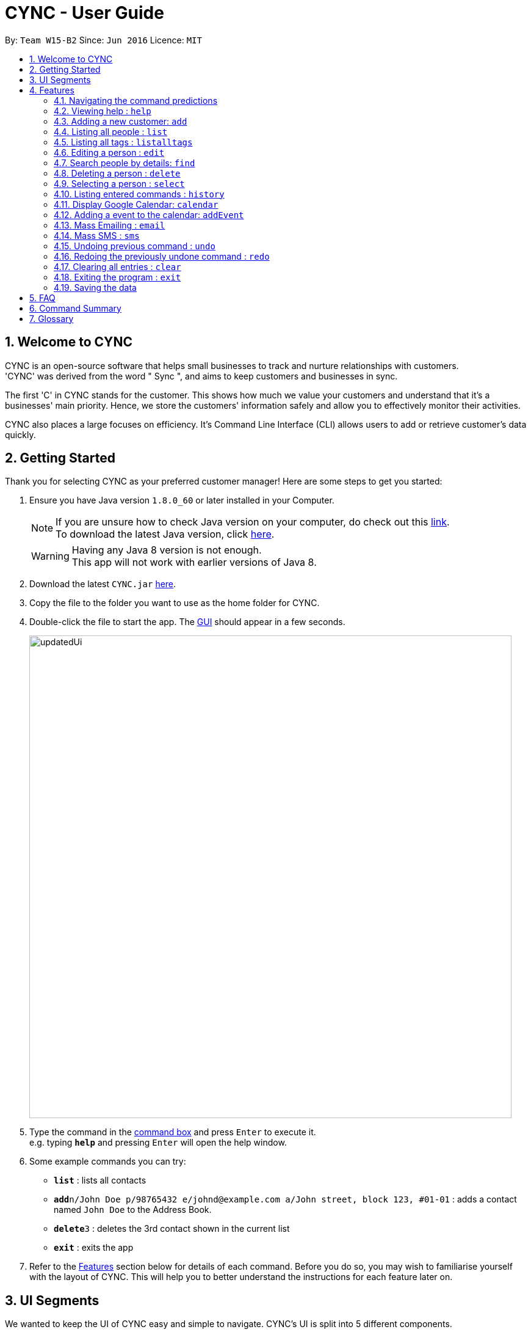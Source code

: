 = CYNC - User Guide
:toc:
:toc-title:
:toc-placement: preamble
:sectnums:
:imagesDir: images
:stylesDir: stylesheets
:experimental:
ifdef::env-github[]
:tip-caption: :bulb:
:note-caption: :information_source:
endif::[]
:repoURL: https://github.com/CS2103AUG2017-W15-B2

By: `Team W15-B2`      Since: `Jun 2016`      Licence: `MIT`

== Welcome to CYNC
CYNC is an open-source software that helps small businesses to track and nurture relationships with customers. +
'CYNC' was derived from the word " Sync ", and aims to keep customers and businesses in sync.

The first 'C' in CYNC stands for the customer. This shows how much we value your customers and understand that it's
a businesses' main priority. Hence, we store the customers' information safely and allow you to
effectively monitor their activities.

CYNC also places a large focuses on efficiency.
It's Command Line Interface (CLI) allows users to add or retrieve customer's data quickly.

== Getting Started

// Preface here
Thank you for selecting CYNC as your preferred customer manager!
Here are some steps to get you started:

.  Ensure you have Java version `1.8.0_60` or later installed in your Computer.
+
[NOTE]
If you are unsure how to check Java version on your computer, do check out this link:https://www.java.com/en/download/help/version_manual.xml[link]. +
To download the latest Java version, click link:https://java.com/en/download/[here].

+
[WARNING]
Having any Java 8 version is not enough. +
This app will not work with earlier versions of Java 8.
+
.  Download the latest `CYNC.jar` link:https://github.com/CS2103AUG2017-W15-B2/main/releases[here].
.  Copy the file to the folder you want to use as the home folder for CYNC.
// What is GUI?
.  Double-click the file to start the app. The link:#GUI[GUI] should appear in a few seconds.
+
image::updatedUi.png[width="790"]
+
// Where is the command box?

.  Type the command in the link:#UI[command box] and press kbd:[Enter] to execute it. +
e.g. typing *`help`* and pressing kbd:[Enter] will open the help window.
.  Some example commands you can try:

* *`list`* : lists all contacts
* **`add`**`n/John Doe p/98765432 e/johnd@example.com a/John street, block 123, #01-01` : adds a contact named `John Doe` to the Address Book.
* **`delete`**`3` : deletes the 3rd contact shown in the current list
* *`exit`* : exits the app

.  Refer to the link:#features[Features] section below for details of each command. Before you do so, you may
wish to familiarise yourself with the layout of CYNC. This will help you to better understand the instructions for each
feature later on.

== UI Segments
We wanted to keep the UI of CYNC easy and simple to navigate. CYNC's UI is split into 5 different components.

[#UI]

image::UiExplain.png[width="790"]

== Features

The features in CYNC are designed to assist businesses in storing their customers' information.
We understand that small business owners are often strapped for time, so we have kept the commands short and intuitive.

Feel free to jump to the relevant command that you think will be useful to you. If you have no idea where to start,
we recommend you to read the `add` command instruction as you will definitely need this command to get started.

// tag::commandprediction[]
=== Navigating the command predictions

CYNC has a command prediction feature, which tries to predict the commands that you will type
before you even finish typing it. This allows the user to save time on typing and focus on
making their customers happy.

While entering a command, if a command prediction is available, it will appear as a list
below the input field, as shown in the image below.

image::command-prediction-1.png[width="790"]
_Figure 3.1 : The Command Prediction Panel_

Use the `up` and `down` arrow keys to navigate up or down the list.

image::command-prediction-2.png[width="790"]
_Figure 3.2 : Pressing the `down` arrow key will navigate to the next command prediction_

Use the `tab` key to select a prediction.
The input field will immediately be updated to contain the text prediction!

image::command-prediction-3.png[width="790"]
_Figure 3.3 : Pressing the `tab` button will select the highlighted command prediction_
//end::commandprediction[]

=== Viewing help : `help`

If you need help with the usage of the software, type `help` in the command box to open up this guide +
Format: `help`

=== Adding a new customer: `add`

This is your most important feature of Cync as it allows you to add a customer's information into Cync. +
Every customer will require a name[n/], email[e/], address[a/].

If you wish to group the customers together, you can use our tags[t/] feature.

Format: `add n/NAME p/PHONE_NUMBER e/EMAIL a/ADDRESS [t/TAG]...`
====
*Command Format*

* Words in `UPPER_CASE` are the parameters to be supplied by the user e.g. in `add n/NAME`, `NAME` is a parameter which can be used as `add n/John Doe`.
* Items in square brackets are optional e.g `n/NAME [t/TAG]` can be used as `n/John Doe t/friend` or as `n/John Doe`.
* Items with `…`​ after them can be used multiple times including zero times e.g. `[t/TAG]...` can be used as `{nbsp}` (i.e. 0 times), `t/friend`, `t/friend t/family` etc.
* Parameters can be in any order e.g. if the command specifies `n/NAME p/PHONE_NUMBER`, `p/PHONE_NUMBER n/NAME` is also acceptable.
====


[TIP]
A person can have any number of tags (including 0)

Examples:

* `add n/John Doe p/98765432 e/johnd@example.com a/John street, block 123, #01-01`
* `add n/Betsy Crowe t/friend e/betsycrowe@example.com a/Newgate Prison p/1234567 t/criminal`

=== Listing all people : `list`

If you wish to see a list of all customers stored in CYNC, you can use this feature +
Format: `list`

//tag::listalltags[]
=== Listing all tags : `listalltags`

You can use this feature when you've forgotten some of the tags that you've added or if you want to check for duplicate tags. +
Format: `listalltags`

Upon entering this command, you should see the list of tags shown beside the Person List.

This is illustrated by the diagram below.

image::ListAllTagsFeature.png[width="790"]

//end::listalltags[]

=== Editing a person : `edit`

Your customer may have changed his/her details recently and you need to update them.
If so, you can edit an existing person in CYNC by using this feature. +
Format: `edit INDEX [n/NAME] [p/PHONE] [e/EMAIL] [a/ADDRESS] [t/TAG]...`

// What is "INDEX"? Where is it? What is an integer?
****
* Edits the person at the specified `INDEX`. The index refers to the index number shown beside a customer's name in your current window. The index *must be a positive whole number* 1, 2, 3, ...
* At least one of the optional fields must be provided.
* Existing values will be updated to the input values.
* When editing tags, we replace the existing tags with the updated ones.
* You can remove all the person's tags by typing `t/` without specifying any tags after it.
****

Examples:

* `edit 1 p/91234567 e/johndoe@example.com` +
Edits the phone number and email address of the 1st person to be `91234567` and `johndoe@example.com` respectively.
* `edit 2 n/Betsy Crower t/` +
Edits the name of the 2nd person to be `Betsy Crower` and clears all existing tags.

// tag::findfunction[]
=== Search people by details: `find`

To help you filter out customers by their details, type `find` in the command box, followed by the keywords you want to search by. +
This command can help you find people whose names, address, tags, email, or phone contain any of the given keywords. +
Format: `find KEYWORD [MORE_KEYWORDS]`

****
* The search is case insensitive. e.g `hans` will match `Hans`
* The order of the keywords does not matter. e.g. `Hans Bo` will match `Bo Hans`
* Only full words will be matched for names, adresses and tags e.g. `Han` will not match `Hans`, `Ser` will not match `Serangoon`
* The full email address does not have to be keyed in e.g. `find johndo` will match with `johndoe@gmail.com` and return `John Doe`
* The full phone number does not have to be keyed in e.g. `9987` will match with `99876261`.
* Can search multiple categories at the same time e.g. `find hans(name) friends(tag) serangoon(address)` will return people matching any keywords.
* People matching at least one keyword will be returned (i.e. `OR` search). e.g. `Hans Bo` will return `Hans Gruber`, `Bo Yang`
****

Examples:

* `find John` +
Returns `john` and `John Doe`
* `find Betsy Tim John` +
Returns any person having names `Betsy`, `Tim`, or `John`
* `find friends` +
Returns any person with the tag `friends`
* `find serangoon` +
Returns any person whose address contains `serangoon`
* `find serangoon 99876261` +
Returns any person either whose address contains `serangoon` or whose phone number is `99876261`
* `find gmail` +
Returns any person whose email address contains `gmail` e.g. `johndoe@gmail.com`
// end::findfunction[]

=== Deleting a person : `delete`

Deletes the specified person from the address book. +
Format: `delete INDEX`

****
* Deletes the person at the specified `INDEX`.
* The index refers to the index number shown in the most recent listing.
* The index *must be a positive integer* 1, 2, 3, ...
****

Examples:

* `list` +
`delete 2` +
Deletes the 2nd person in the address book.
* `find Betsy` +
`delete 1` +
Deletes the 1st person in the results of the `find` command.

// tag::select[]
=== Selecting a person : `select`

If you wish to view more detailed information about a particular person (such as attendance and picture), you can use this command to do so. +
Format: `select INDEX`

****
* Selects the person and loads the detailed information for the person at the specified `INDEX`.
* The index refers to the index number shown in the most recent listing.
* The index *must be a positive integer* `1, 2, 3, ...`
****

Examples:

* `list` +
`select 2` +
Selects the 2nd person in the address book.
* `find Betsy` +
`select 1` +
Selects the 1st person in the results of the `find` command.

Do note that when you select a person, the person's detailed information will appear to the right of the Person List. You may see an example below.

image::PersonInfoPieChart.png[width="790"]
// end::select[]

=== Listing entered commands : `history`

You may have forgotten how you ended up at your current state of customers' information in CYNC and you will like to look back at your history.
If so, you can use this command, which will lists all the commands that you have entered in reverse chronological order. +
Format: `history`

[NOTE]
====
Pressing the kbd:[&uarr;] and kbd:[&darr;] arrows will display the previous and next input respectively in the command box.
====

// tag::calendar[]
=== Display Google Calendar: `calendar`


To help you plan your schedule, we have integrated google calendar service into the software. +
To use this service, you will need a google account. +
To open up google calendar in the browser panel, type `calendar` in the command box. +
Format: `calendar`

[TIP]
Instead of a calendar, a google login page will be shown every time the application is restarted. Please log in to proceed to the calendar.

The UI should appear as such after you have logged in:

image::Calendar.png[width="790"]
// end::calendar[]

// tag::addEvent[]
=== Adding a event to the calendar: `addEvent`

To add an event to the google calendar linked, you can interact with the google calendar directly by clicking, or with the command `addEvent` +
To use the `addEvent` command, type the command `addEvent` in the command box, followed by the details of the event. +
The calendar shown should be updated automatically. +
Time has to be in 24hrs format. e.g. `16:00` for 4pm +
Format: `addEvent n/EVENT NAME sd/START DAY(YYYY-MM-DD) st/START TIME(HH:MM) ed/END DAY(YYYY-MM-DD) et/END TIME(HH:MM)`

Examples:

* `addEvent n/Halloween Party sd/2017-10-30 st/17:00 ed/2017-10-30 et/22:00`
// end::addEvent[]

// tag::massemail[]
=== Mass Emailing : `email`
Allows user to customise and send out emails to all customers or to specific tagged customers. +
Format: `email all` or `email TAG [MORE_TAG]` +

****
* The search of tag is case sensitive. e.g `Sec1` will not match `sec1`
* The order of the keywords does not matter. e.g.`sec1 sec2` will match `sec2 sec1`
* Only full words will be matched e.g. `Friends` will not match `Friends`
* People matching at least one tag will be returned. e.g `mass sec1 sec2` will return anyone with either tag `sec1`,`sec2` or both.
****

[NOTE]
====
First Time users will have to autheticate their Gmail Account and grant permission to
send out emails through CYNC.
====

Examples:

* `email all` +
Email to all customers in CYNC.
* `email OwesMoney` +
Email to customers with tag OwesMoney

The UI should appear as such:

image::email.png[width="790"]

[TIP]
====
It is possible to add additional email addresses in `To:` textbox by typing the email address followed by `;`. e.g reneeseet@cync.com;
====

After composing your email, click send. +
CYNC will indicate if the emails are successfully sent.
// end::massemail[]

//tag::smscommand
=== Mass SMS : `sms`
Allows user to customise and send out SMSses to all customers or to specific tagged customers. +
Format: `sms all` or `sms TAG [MORE_TAGS]` +

****
* The search of tag is case sensitive. e.g `Sec1` will not match `sec1`
* The order of the tags does not matter. e.g.`sec1 sec2` will match `sec2 sec1`
* Only full words will be matched e.g. `Friends` will not match `Friends`
* People matching at least one tag will be returned. e.g `mass sec1 sec2` will return anyone with either tag `sec1`,`sec2` or both.
****

// TODO: Show how to sign up on Twilio, and insert their phone numbers in the system
[NOTE]
====
The SMS Service uses Twilio's API, so make sure that  the phone number supplied has been verified on Twilio.
====

Examples:

* `sms all` +
SMS to all customers in CYNC.
* `sms OwesMoney` +
SMS to customers with tag OwesMoney

The UI should appear as such, with the `To` field already filled up:

image::SmsCommandScreenshot1.png[width="790"]

[TIP]
====
It is possible to add additional email addresses in `To:` textbox by typing the phone numbers followed by `;`. +
eg. `<phoneNumber1>;<phoneNumber2>`
====

After composing your SMS, click send. +
//end::smscommand[]

// tag::undoredo[]
=== Undoing previous command : `undo`

If you have accidentally keyed in a command and you wish to revert CYNC to its previous state, you can use this command.
This command will restore CYNC to the state before the previous _undoable_ command was executed. +
Format: `undo`

[NOTE]
====
Undoable commands: those commands that modify the address book's content (`add`, `delete`, `edit` and `clear`).
====

Examples:

* `delete 1` +
`list` +
`undo` (reverses the `delete 1` command) +

* `select 1` +
`list` +
`undo` +
The `undo` command fails as there are no undoable commands executed previously.

* `delete 1` +
`clear` +
`undo` (reverses the `clear` command) +
`undo` (reverses the `delete 1` command) +

=== Redoing the previously undone command : `redo`

Reverses the most recent `undo` command. +
Format: `redo`

Examples:

* `delete 1` +
`undo` (reverses the `delete 1` command) +
`redo` (reapplies the `delete 1` command) +

* `delete 1` +
`redo` +
The `redo` command fails as there are no `undo` commands executed previously.

* `delete 1` +
`clear` +
`undo` (reverses the `clear` command) +
`undo` (reverses the `delete 1` command) +
`redo` (reapplies the `delete 1` command) +
`redo` (reapplies the `clear` command) +
// end::undoredo[]

=== Clearing all entries : `clear`

Clears all entries from the address book. +
Format: `clear`

=== Exiting the program : `exit`

Exits the program. +
Format: `exit`

=== Saving the data

Address book data are saved in the hard disk automatically after any command that changes the data. +
There is no need to save manually.

== FAQ

*Q*: How do I transfer my data to another Computer? +
*A*: Install the app in the other computer and overwrite the empty data file it creates with the file that contains the data of your previous Address Book folder.

== Command Summary

We understand that there is a ton of information in this User Guide and you may just need a quick reference on how to use a certain command.
If so, you can refer to this list.

// Put in a table
* *Add* `add n/NAME p/PHONE_NUMBER e/EMAIL a/ADDRESS [t/TAG]...` +
e.g. `add n/James Ho p/22224444 e/jamesho@example.com a/123, Clementi Rd, 1234665 t/friend t/colleague`
* *Clear* : `clear`
* *Delete* : `delete INDEX` +
e.g. `delete 3`
* *Edit* : `edit INDEX [n/NAME] [p/PHONE_NUMBER] [e/EMAIL] [a/ADDRESS] [t/TAG]...` +
e.g. `edit 2 n/James Lee e/jameslee@example.com`
* *Find* : `find KEYWORD [MORE_KEYWORDS]` +
e.g. `find James Jake`
* *List* : `list`
* *List All Tags* : `listalltags`
* *Help* : `help`
* *Select* : `select INDEX` +
e.g.`select 2`
* *Mass Emailing*: `mass all` / `mass KEYWORD [MORE_KEYWORDS]` +
e.g `mass friends`
* *History* : `history`
* *Undo* : `undo`
* *Redo* : `redo`

== Glossary

[#GUI]
GUI +

* stands for Graphical User Interface : allows users to interact with electronic devices through graphical icons and visual indicators.
